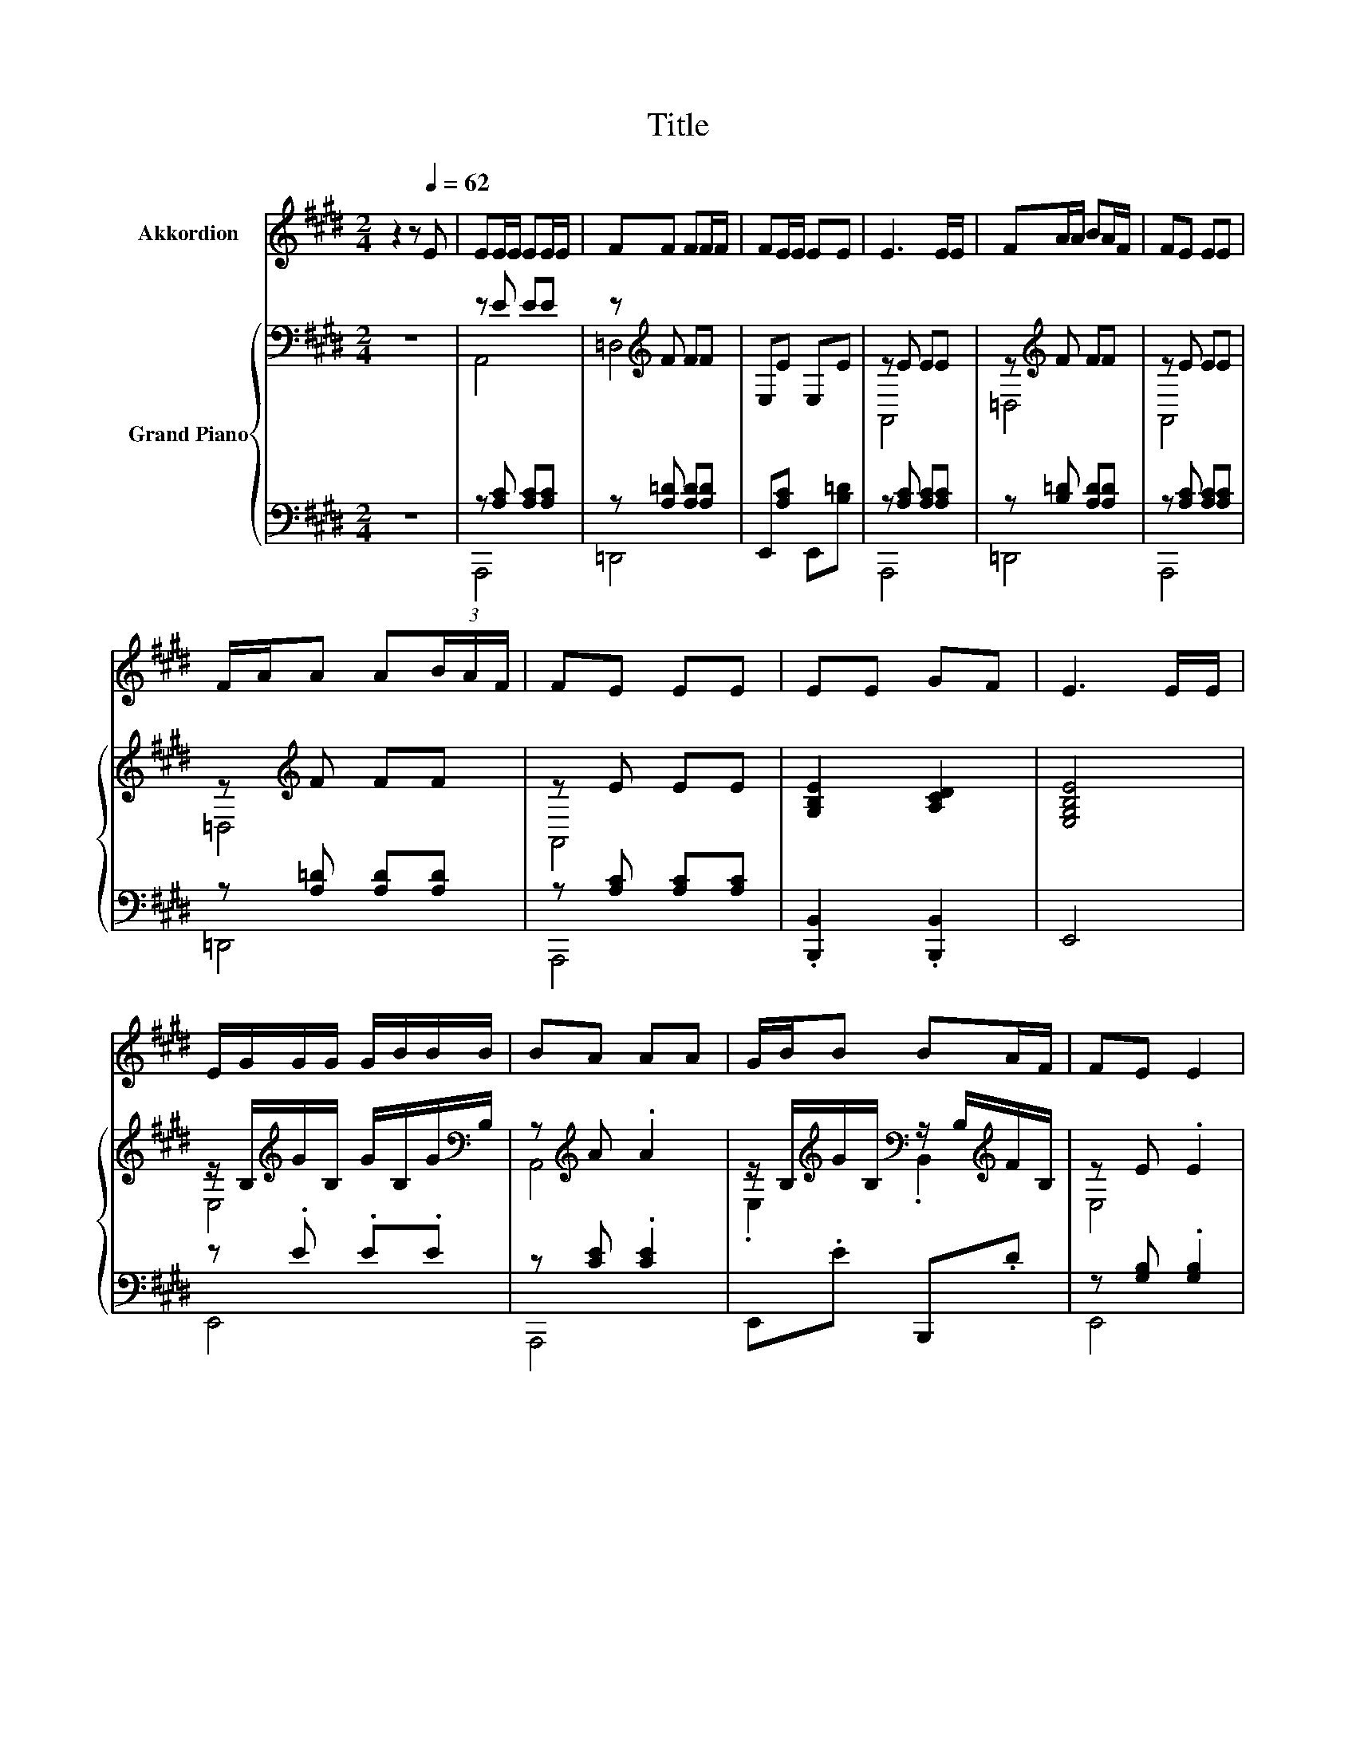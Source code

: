 X:1
T:Title
%%score ( 1 2 ) { ( 3 5 ) | ( 4 6 ) }
L:1/8
M:2/4
K:E
V:1 treble nm="Akkordion"
V:2 treble 
V:3 bass nm="Grand Piano"
V:5 bass 
V:4 bass 
V:6 bass 
V:1
 z2 z[Q:1/4=62] E | EE/E/ EE/E/ | FF FF/F/ | FE/E/ EE | E3 E/E/ | FA/A/ BA/F/ | FE EE | %7
 F/A/A A(3B/A/F/ | FE EE | EE GF | E3 E/E/ | E/G/G/G/ G/B/B/B/ | BA AA | G/B/B BA/F/ | FE E2 | %15
 E/E/E E>E | F/F/F F>F | FE/E/ E>E |[M:9/16] DD/D/E-E/E/E/ |[M:2/4] E/>G/B/>A/ .G2 | z E/E/ EE/E/ | %21
 A/>B/c/>B/ .A2 | z A/A/ Ac/e/ |[M:23/32] e/c/A/B/4-B/4-B/-<B/ z/4 z/4 z/4 z/4 z/4 z/4 z/ G3/4 | %24
[M:3/8] A3 |] %25
V:2
 x4 | x4 | x4 | x4 | x4 | x4 | x4 | x4 | x4 | x4 | x4 | x4 | x4 | x4 | x4 | x4 | x4 | x4 | %18
[M:9/16] x9/2 |[M:2/4] x4 | x4 | x4 | x4 | %23
[M:23/32] z/4 z/4 z/4 z/4 z/4 z/4 z/4 z/4 z/4 z/4 z/ F/4-F/4-F/4-F/4-F/4-F/4-F/-<F/ z/4 | %24
[M:3/8] x3 |] %25
V:3
 z4 | z E EE | z[K:treble] F FF | E,E E,E | z E EE | z[K:treble] F FF | z E EE | z[K:treble] F FF | %8
 z E EE | [G,B,E]2 [A,CD]2 | [E,G,B,E]4 | z/ B,/[K:treble]G/B,/ G/B,/G/[K:bass]B,/ | %12
 z[K:treble] A .A2 | z/ B,/[K:treble]G/B,/[K:bass] z/ B,/[K:treble]F/B,/ | z E .E2 | z E EE | %16
 z[K:treble] F FF | z E .E2 |[M:9/16] [G,A,D]->[G,A,D][K:treble][G,B,E]-[G,B,E]/ z/ z/ | %19
[M:2/4] G2 G2 | G2 G2 | A2 A2 | A2 A2 | %23
[M:23/32] z/4 z/4 z/4 z/4 z/4 z/4 z/4 z/4 z/4 z/4 z/ [FB]/4-[FB]/4-[FB]/4-[FB]/4-[FB]/4-[FB]/4-[FB]/-<[FB]/ z/4 | %24
[M:3/8] [CEA]3 |] %25
V:4
 z4 | z [A,C] [A,C][A,C] | z [A,=D] [A,D][A,D] | E,,[A,C] E,,[B,=D] | z [A,C] [A,C][A,C] | %5
 z [B,=D] [A,D][A,D] | z [A,C] [A,C][A,C] | z [A,=D] [A,D][A,D] | z [A,C] [A,C][A,C] | %9
 .[B,,,B,,]2 .[B,,,B,,]2 | E,,4 | z .E .E.E | z [CE] .[CE]2 | E,,.E B,,,.D | z [G,B,] .[G,B,]2 | %15
 z [A,C] [A,C][A,C] | z [A,=D] [A,D][A,D] | z [A,C] .[A,C]2 | %18
[M:9/16] [B,,,B,,]->[B,,,B,,][E,,E,]-[E,,E,]/ z/ z/ |[M:2/4] [E,B,E]2 [E,B,E]2 | %20
 [E,=DE]2 [=D,DE]2 | [A,CE]2 [A,CE]2 | [A,CE]2 [A,CE]2 | %23
[M:23/32] [C,,C,]/4-[C,,C,]/4-[C,,C,]/4-[C,,C,]/4-[C,,C,]/4-[C,,C,]/4-[C,,C,]/4-[C,,C,]/4-[C,,C,]/-<[C,,C,]/=D/4-D/4-D/4-D/4-D/-<D/[E,D]3/4 | %24
[M:3/8] [A,,A,]3 |] %25
V:5
 x4 | A,,4 | =D,4[K:treble] | x4 | A,,4 | =D,4[K:treble] | A,,4 | =D,4[K:treble] | A,,4 | x4 | x4 | %11
 E,4[K:treble][K:bass] | A,,4[K:treble] | .E,2[K:treble][K:bass] .B,,2[K:treble] | E,4 | A,,4 | %16
 =D,4[K:treble] | E,4 |[M:9/16] x2[K:treble] x5/2 |[M:2/4] x4 | x4 | x4 | x4 | %23
[M:23/32] [EAe]/4-[EAe]/4-[EAe]/4-[EAe]/4-[EAe]/4-[EAe]/4-[EAe]/4-[EAe]/4-[EAe]/-<[EAe]/ z/4 z/4 z/4 z/4 z/4 z/4 z/ [EG]3/4 | %24
[M:3/8] x3 |] %25
V:6
 x4 | A,,,4 | =D,,4 | x4 | A,,,4 | =D,,4 | A,,,4 | =D,,4 | A,,,4 | x4 | x4 | E,,4 | A,,,4 | x4 | %14
 E,,4 | A,,,4 | =D,,4 | E,,4 |[M:9/16] x9/2 |[M:2/4] x4 | x4 | x4 | x4 | %23
[M:23/32] z/4 z/4 z/4 z/4 z/4 z/4 z/4 z/4 z/4 z/4 z/ =D,/4-D,/4-D,/4-D,/4-D,/4-D,/4-D,/-<D,/ z/4 | %24
[M:3/8] x3 |] %25

